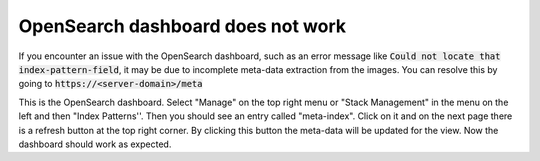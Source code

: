 OpenSearch dashboard does not work
**********************************

If you encounter an issue with the OpenSearch dashboard, such as an error message like :code:`Could not locate that index-pattern-field`, it may be due to incomplete meta-data extraction from the images.
You can resolve this by going to :code:`https://<server-domain>/meta`

This is the OpenSearch dashboard. Select "Manage" on the top right menu or "Stack Management" in the menu on the left and then "Index Patterns''. Then you should see an entry called "meta-index". Click on it and on the next page there is a refresh button at the top right corner.
By clicking this button the meta-data will be updated for the view. Now the dashboard should work as expected.